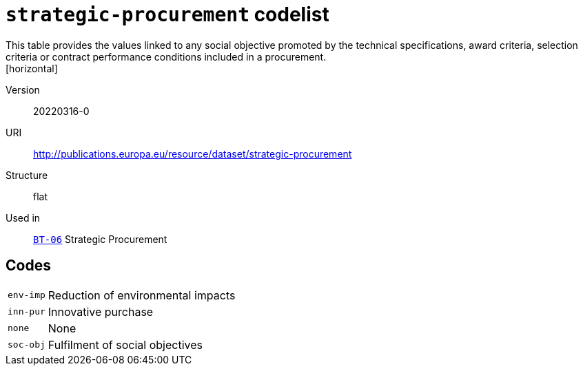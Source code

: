 = `strategic-procurement` codelist
This table provides the values  linked to any social objective  promoted by the technical specifications, award criteria, selection criteria or contract performance conditions included in a procurement.
[horizontal]
Version:: 20220316-0
URI:: http://publications.europa.eu/resource/dataset/strategic-procurement
Structure:: flat
Used in:: xref:business-terms/BT-06.adoc[`BT-06`] Strategic Procurement

== Codes
[horizontal]
  `env-imp`::: Reduction of environmental impacts
  `inn-pur`::: Innovative purchase
  `none`::: None
  `soc-obj`::: Fulfilment of social objectives
